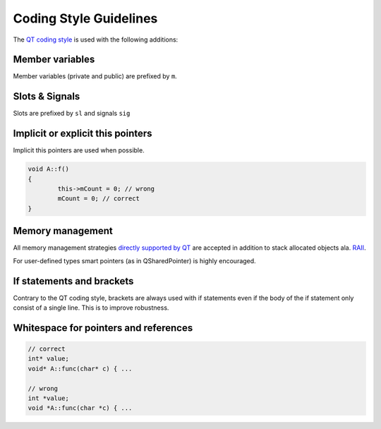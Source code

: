 
Coding Style Guidelines
=======================

The `QT coding style <http://qt-project.org/wiki/Qt_Coding_Style>`_ is used with the following additions:

Member variables
----------------

Member variables (private and public) are prefixed by ``m``.

Slots & Signals
---------------

Slots are prefixed by ``sl`` and signals ``sig``

Implicit or explicit this pointers
----------------------------------

Implicit this pointers are used when possible.

.. code-block:: c++

	void A::f()
	{
		this->mCount = 0; // wrong
		mCount = 0; // correct
	}

Memory management
-----------------

All memory management strategies `directly supported by QT <http://qt-project.org/wiki/ValueBasedAndPointerBasedTypes>`_ are accepted in addition to stack allocated objects ala. `RAII <http://en.wikipedia.org/wiki/RAII>`_. 

For user-defined types smart pointers (as in QSharedPointer) is highly encouraged.

If statements and brackets
--------------------------
	
Contrary to the QT coding style, brackets are always used with if statements even if the body of the if statement only consist of a single line. This is to improve robustness.

Whitespace for pointers and references
--------------------------------------

.. code-block:: c++

	// correct
	int* value;
	void* A::func(char* c) { ... 

	// wrong
	int *value;
	void *A::func(char *c) { ...